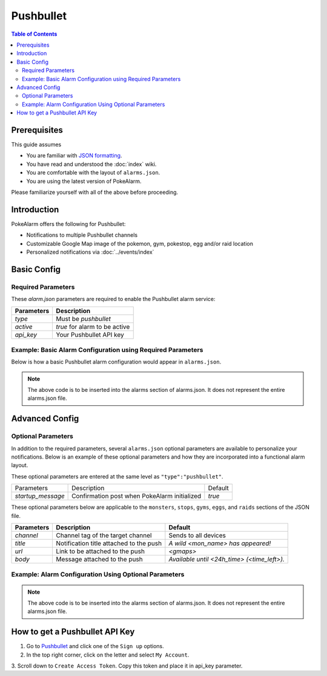 Pushbullet
=====================================

.. contents:: Table of Contents
   :depth: 2
   :local:


Prerequisites
-------------------------------------

This guide assumes

+ You are familiar with `JSON formatting <https://www.w3schools.com/js/js_json_intro.asp>`_.
+ You have read and understood the :doc:`index` wiki.
+ You are comfortable with the layout of ``alarms.json``.
+ You are using the latest version of PokeAlarm.

Please familiarize yourself with all of the above before proceeding.


Introduction
-------------------------------------


PokeAlarm offers the following for Pushbullet:

+ Notifications to multiple Pushbullet channels
+ Customizable Google Map image of the pokemon, gym, pokestop, egg and/or raid location
+ Personalized notifications via :doc:`../events/index`

Basic Config
-------------------------------------


Required Parameters
~~~~~~~~~~~~~~~~~~~~~~~~~~~~~~~~~~~~~

These `alarm.json` parameters are required to enable the Pushbullet alarm service:

=============== =====================================
Parameters      Description
=============== =====================================
`type`          Must be `pushbullet`
`active`        `true` for alarm to be active
`api_key`       Your Pushbullet API key
=============== =====================================


Example: Basic Alarm Configuration using Required Parameters
~~~~~~~~~~~~~~~~~~~~~~~~~~~~~~~~~~~~~

Below is how a basic Pushbullet alarm configuration would appear in ``alarms.json``.

.. code-block:: json
  {
  	"active":true,
  	"type":"pushbullet",
  	"api_key":"YOUR_API_KEY"
  }

.. note::
  The above code is to be inserted into the alarms section of
  alarms.json. It does not represent the entire alarms.json file.


Advanced Config
-------------------------------------

Optional Parameters
~~~~~~~~~~~~~~~~~~~~~~~~~~~~~~~~~~~~~

In addition to the required parameters, several ``alarms.json`` optional
parameters are available to personalize your notifications. Below is an
example of these optional parameters and how they are incorporated into a
functional alarm layout.

These optional parameters are entered at the same level as ``"type":"pushbullet"``.

+-------------------+-----------------------------------------------+---------+
| Parameters        | Description                                   | Default |
+-------------------+-----------------------------------------------+---------+
| `startup_message` | Confirmation post when PokeAlarm initialized  | `true`  |
+-------------------+-----------------------------------------------+---------+

These optional parameters below are applicable to the ``monsters``, ``stops``,
``gyms``, ``eggs``, and ``raids`` sections of the JSON file.

============= ========================================= ===========================================
Parameters    Description                               Default
============= ========================================= ===========================================
`channel`     Channel tag of the target channel         Sends to all devices
`title`       Notification title  attached to the push  `A wild <mon_name> has appeared!`
`url`         Link to be attached to the push           `<gmaps>`
`body`        Message attached to the push              `Available until <24h_time> (<time_left>).`
============= ========================================= ===========================================


Example: Alarm Configuration Using Optional Parameters
~~~~~~~~~~~~~~~~~~~~~~~~~~~~~~~~~~~~~

.. code-block:: json
  {
    "pushbullet_alarm":{
      "active":true,
      "type":"pushbullet",
      "api_key":"YOUR_API_KEY",
      "channel":"DEFAULT_CHANNEL",
      "monsters":{
          "title":"A wild <mon_name> has appeared!",
          "url":"<gmaps>",
          "body":"Available until <24h_time> (<time_left>).",
          "channel":"OVERRIDES_DEFAULT_CHANNEL"
      },
      "stops":{
          "title":"Someone has placed a lure on a Pokestop!",
          "url":"<gmaps>",
          "body":"Lure will expire at <24h_time> (<time_left>).",
          "channel":"OVERRIDES_DEFAULT_CHANNEL"
      },
      "gyms":{
          "title":"A Team <old_team> gym has fallen!",
          "url":"<gmaps>",
          "body":"It is now controlled by <new_team>.",
          "channel":"OVERRIDES_DEFAULT_CHANNEL"
      },
      "eggs": {
          "title":"A level <egg_lvl> raid is incoming!",
          "url":"<gmaps>",
          "body":"The egg will hatch <24h_hatch_time> (<hatch_time_left>).",
          "channel":"OVERRIDES_DEFAULT_CHANNEL"
      },
      "raids":{
          "title":"Level <raid_lvl> raid is available against <mon_name>!",
          "url":"<gmaps>",
          "body":"The raid is available until <24h_raid_end> (<raid_time_left>)."
      }
    }
  }

.. note::
  The above code is to be inserted into the alarms section of
  alarms.json. It does not represent the entire alarms.json file.


How to get a Pushbullet API Key
-------------------------------------

1. Go to `Pushbullet <https://www.pushbullet.com/>`_ and click one of the ``Sign up`` options.

2. In the top right corner, click on the letter and select ``My Account``.

3. Scroll down to ``Create Access Token``. Copy this token and place it in
api_key parameter.
